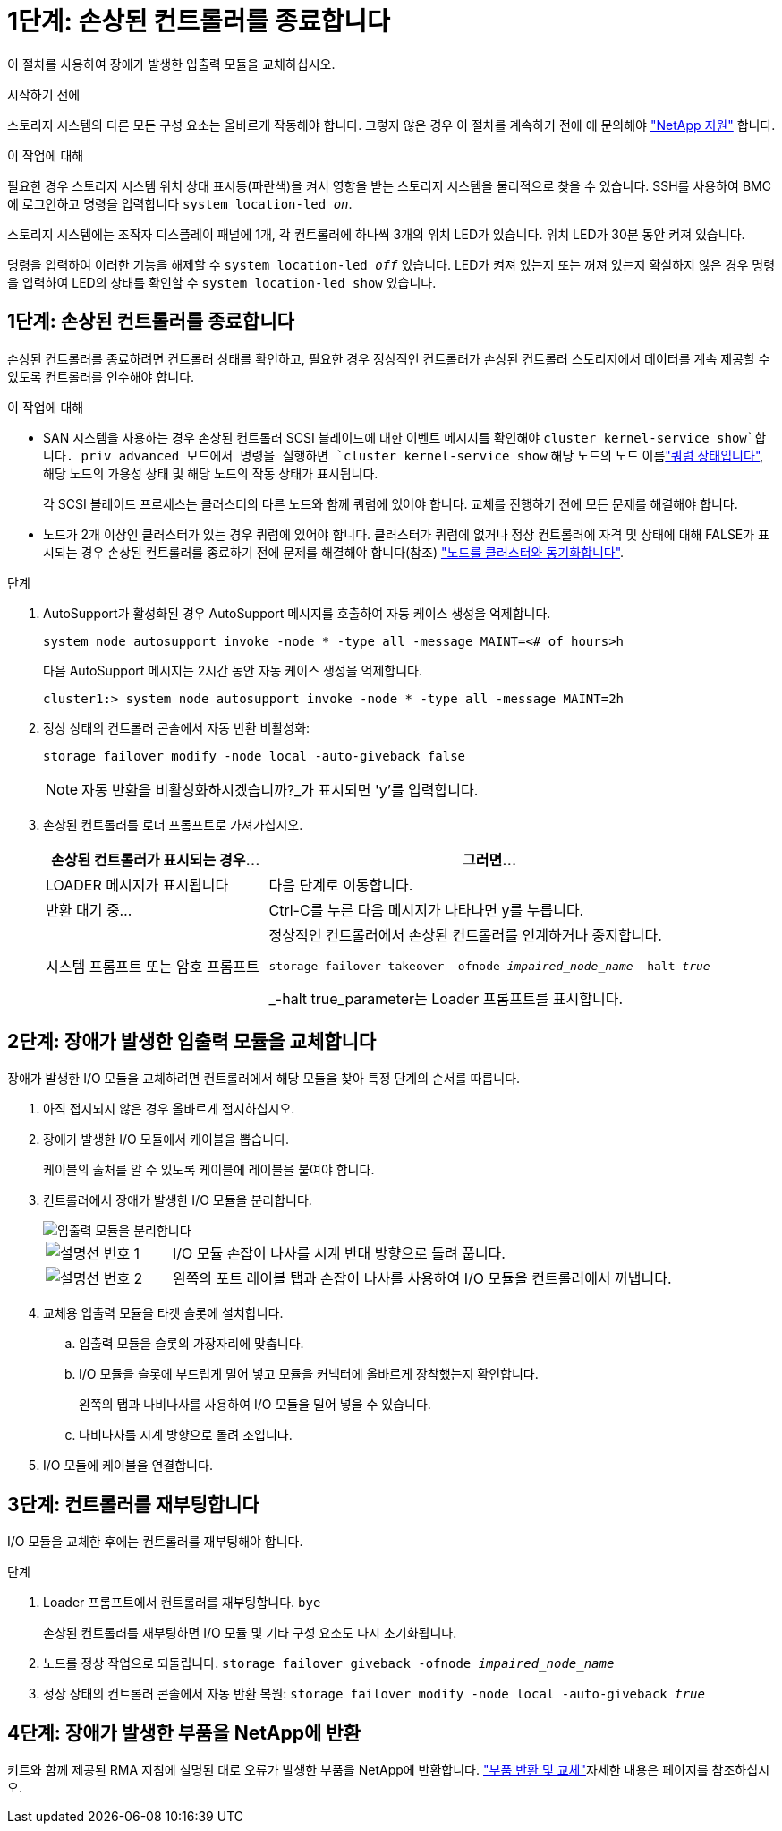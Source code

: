 = 1단계: 손상된 컨트롤러를 종료합니다
:allow-uri-read: 


이 절차를 사용하여 장애가 발생한 입출력 모듈을 교체하십시오.

.시작하기 전에
스토리지 시스템의 다른 모든 구성 요소는 올바르게 작동해야 합니다. 그렇지 않은 경우 이 절차를 계속하기 전에 에 문의해야 https://mysupport.netapp.com/site/global/dashboard["NetApp 지원"] 합니다.

.이 작업에 대해
필요한 경우 스토리지 시스템 위치 상태 표시등(파란색)을 켜서 영향을 받는 스토리지 시스템을 물리적으로 찾을 수 있습니다. SSH를 사용하여 BMC에 로그인하고 명령을 입력합니다 `system location-led _on_`.

스토리지 시스템에는 조작자 디스플레이 패널에 1개, 각 컨트롤러에 하나씩 3개의 위치 LED가 있습니다. 위치 LED가 30분 동안 켜져 있습니다.

명령을 입력하여 이러한 기능을 해제할 수 `system location-led _off_` 있습니다. LED가 켜져 있는지 또는 꺼져 있는지 확실하지 않은 경우 명령을 입력하여 LED의 상태를 확인할 수 `system location-led show` 있습니다.



== 1단계: 손상된 컨트롤러를 종료합니다

손상된 컨트롤러를 종료하려면 컨트롤러 상태를 확인하고, 필요한 경우 정상적인 컨트롤러가 손상된 컨트롤러 스토리지에서 데이터를 계속 제공할 수 있도록 컨트롤러를 인수해야 합니다.

.이 작업에 대해
* SAN 시스템을 사용하는 경우 손상된 컨트롤러 SCSI 블레이드에 대한 이벤트 메시지를 확인해야  `cluster kernel-service show`합니다. priv advanced 모드에서 명령을 실행하면 `cluster kernel-service show` 해당 노드의 노드 이름link:https://docs.netapp.com/us-en/ontap/system-admin/display-nodes-cluster-task.html["쿼럼 상태입니다"], 해당 노드의 가용성 상태 및 해당 노드의 작동 상태가 표시됩니다.
+
각 SCSI 블레이드 프로세스는 클러스터의 다른 노드와 함께 쿼럼에 있어야 합니다. 교체를 진행하기 전에 모든 문제를 해결해야 합니다.

* 노드가 2개 이상인 클러스터가 있는 경우 쿼럼에 있어야 합니다. 클러스터가 쿼럼에 없거나 정상 컨트롤러에 자격 및 상태에 대해 FALSE가 표시되는 경우 손상된 컨트롤러를 종료하기 전에 문제를 해결해야 합니다(참조) link:https://docs.netapp.com/us-en/ontap/system-admin/synchronize-node-cluster-task.html?q=Quorum["노드를 클러스터와 동기화합니다"^].


.단계
. AutoSupport가 활성화된 경우 AutoSupport 메시지를 호출하여 자동 케이스 생성을 억제합니다.
+
`system node autosupport invoke -node * -type all -message MAINT=<# of hours>h`

+
다음 AutoSupport 메시지는 2시간 동안 자동 케이스 생성을 억제합니다.

+
`cluster1:> system node autosupport invoke -node * -type all -message MAINT=2h`

. 정상 상태의 컨트롤러 콘솔에서 자동 반환 비활성화:
+
`storage failover modify -node local -auto-giveback false`

+

NOTE: 자동 반환을 비활성화하시겠습니까?_가 표시되면 'y'를 입력합니다.

. 손상된 컨트롤러를 로더 프롬프트로 가져가십시오.
+
[cols="1,2"]
|===
| 손상된 컨트롤러가 표시되는 경우... | 그러면... 


 a| 
LOADER 메시지가 표시됩니다
 a| 
다음 단계로 이동합니다.



 a| 
반환 대기 중...
 a| 
Ctrl-C를 누른 다음 메시지가 나타나면 y를 누릅니다.



 a| 
시스템 프롬프트 또는 암호 프롬프트
 a| 
정상적인 컨트롤러에서 손상된 컨트롤러를 인계하거나 중지합니다.

`storage failover takeover -ofnode _impaired_node_name_ -halt _true_`

_-halt true_parameter는 Loader 프롬프트를 표시합니다.

|===




== 2단계: 장애가 발생한 입출력 모듈을 교체합니다

장애가 발생한 I/O 모듈을 교체하려면 컨트롤러에서 해당 모듈을 찾아 특정 단계의 순서를 따릅니다.

. 아직 접지되지 않은 경우 올바르게 접지하십시오.
. 장애가 발생한 I/O 모듈에서 케이블을 뽑습니다.
+
케이블의 출처를 알 수 있도록 케이블에 레이블을 붙여야 합니다.

. 컨트롤러에서 장애가 발생한 I/O 모듈을 분리합니다.
+
image::../media/drw_g_io_module_replace_ieops-1900.svg[입출력 모듈을 분리합니다]

+
[cols="1,4"]
|===


 a| 
image::../media/icon_round_1.png[설명선 번호 1]
 a| 
I/O 모듈 손잡이 나사를 시계 반대 방향으로 돌려 풉니다.



 a| 
image::../media/icon_round_2.png[설명선 번호 2]
 a| 
왼쪽의 포트 레이블 탭과 손잡이 나사를 사용하여 I/O 모듈을 컨트롤러에서 꺼냅니다.

|===
. 교체용 입출력 모듈을 타겟 슬롯에 설치합니다.
+
.. 입출력 모듈을 슬롯의 가장자리에 맞춥니다.
.. I/O 모듈을 슬롯에 부드럽게 밀어 넣고 모듈을 커넥터에 올바르게 장착했는지 확인합니다.
+
왼쪽의 탭과 나비나사를 사용하여 I/O 모듈을 밀어 넣을 수 있습니다.

.. 나비나사를 시계 방향으로 돌려 조입니다.


. I/O 모듈에 케이블을 연결합니다.




== 3단계: 컨트롤러를 재부팅합니다

I/O 모듈을 교체한 후에는 컨트롤러를 재부팅해야 합니다.

.단계
. Loader 프롬프트에서 컨트롤러를 재부팅합니다. `bye`
+
손상된 컨트롤러를 재부팅하면 I/O 모듈 및 기타 구성 요소도 다시 초기화됩니다.

. 노드를 정상 작업으로 되돌립니다. `storage failover giveback -ofnode _impaired_node_name_`
. 정상 상태의 컨트롤러 콘솔에서 자동 반환 복원: `storage failover modify -node local -auto-giveback _true_`




== 4단계: 장애가 발생한 부품을 NetApp에 반환

키트와 함께 제공된 RMA 지침에 설명된 대로 오류가 발생한 부품을 NetApp에 반환합니다.  https://mysupport.netapp.com/site/info/rma["부품 반환 및 교체"]자세한 내용은 페이지를 참조하십시오.
